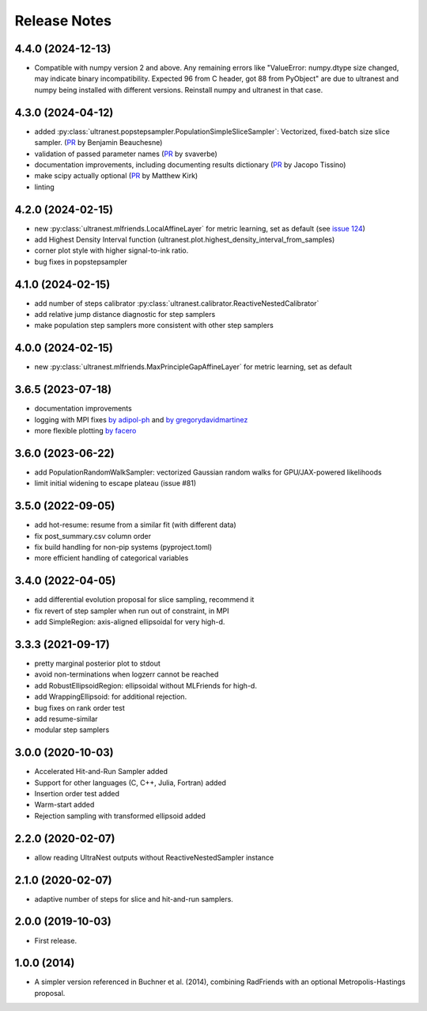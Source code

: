 ==============
Release Notes
==============

4.4.0 (2024-12-13)
------------------
* Compatible with numpy version 2 and above. Any remaining errors like "ValueError: numpy.dtype size changed, may indicate binary incompatibility. Expected 96 from C header, got 88 from PyObject" are due to ultranest and numpy being installed with different versions. Reinstall numpy and ultranest in that case.

4.3.0 (2024-04-12)
------------------
* added :py:class:`ultranest.popstepsampler.PopulationSimpleSliceSampler`: Vectorized, fixed-batch size slice sampler. (`PR <https://github.com/JohannesBuchner/UltraNest/pull/118>`_ by Benjamin Beauchesne) 
* validation of passed parameter names (`PR <https://github.com/JohannesBuchner/UltraNest/pull/133>`_ by svaverbe)
* documentation improvements, including documenting results dictionary (`PR <https://github.com/JohannesBuchner/UltraNest/pull/138>`_ by Jacopo Tissino)
* make scipy actually optional (`PR <https://github.com/JohannesBuchner/UltraNest/pull/141>`_ by Matthew Kirk)
* linting

4.2.0 (2024-02-15)
------------------

* new :py:class:`ultranest.mlfriends.LocalAffineLayer` for metric learning, set as default (see `issue 124 <https://github.com/JohannesBuchner/UltraNest/issues/124>`_)
* add Highest Density Interval function (ultranest.plot.highest_density_interval_from_samples)
* corner plot style with higher signal-to-ink ratio.
* bug fixes in popstepsampler

4.1.0 (2024-02-15)
------------------

* add number of steps calibrator :py:class:`ultranest.calibrator.ReactiveNestedCalibrator`
* add relative jump distance diagnostic for step samplers
* make population step samplers more consistent with other step samplers

4.0.0 (2024-02-15)
------------------

* new :py:class:`ultranest.mlfriends.MaxPrincipleGapAffineLayer` for metric learning, set as default

3.6.5 (2023-07-18)
------------------

* documentation improvements
* logging with MPI fixes `by adipol-ph <https://github.com/JohannesBuchner/UltraNest/issues/109>`_ and `by gregorydavidmartinez <https://github.com/JohannesBuchner/UltraNest/issues/110>`_
* more flexible plotting `by facero <https://github.com/JohannesBuchner/UltraNest/issues/108>`_

3.6.0 (2023-06-22)
------------------

* add PopulationRandomWalkSampler: vectorized Gaussian random walks for GPU/JAX-powered likelihoods
* limit initial widening to escape plateau (issue #81)


3.5.0 (2022-09-05)
------------------

* add hot-resume: resume from a similar fit (with different data)
* fix post_summary.csv column order
* fix build handling for non-pip systems (pyproject.toml)
* more efficient handling of categorical variables


3.4.0 (2022-04-05)
------------------

* add differential evolution proposal for slice sampling, recommend it
* fix revert of step sampler when run out of constraint, in MPI
* add SimpleRegion: axis-aligned ellipsoidal for very high-d.


3.3.3 (2021-09-17)
------------------

* pretty marginal posterior plot to stdout
* avoid non-terminations when logzerr cannot be reached
* add RobustEllipsoidRegion: ellipsoidal without MLFriends for high-d.
* add WrappingEllipsoid: for additional rejection.
* bug fixes on rank order test
* add resume-similar
* modular step samplers


3.0.0 (2020-10-03)
------------------

* Accelerated Hit-and-Run Sampler added
* Support for other languages (C, C++, Julia, Fortran) added
* Insertion order test added
* Warm-start added
* Rejection sampling with transformed ellipsoid added

2.2.0 (2020-02-07)
------------------

* allow reading UltraNest outputs without ReactiveNestedSampler instance

2.1.0 (2020-02-07)
------------------

* adaptive number of steps for slice and hit-and-run samplers.

2.0.0 (2019-10-03)
------------------

* First release.

1.0.0 (2014)
------------------

* A simpler version referenced in Buchner et al. (2014),
  combining RadFriends with an optional Metropolis-Hastings proposal.
